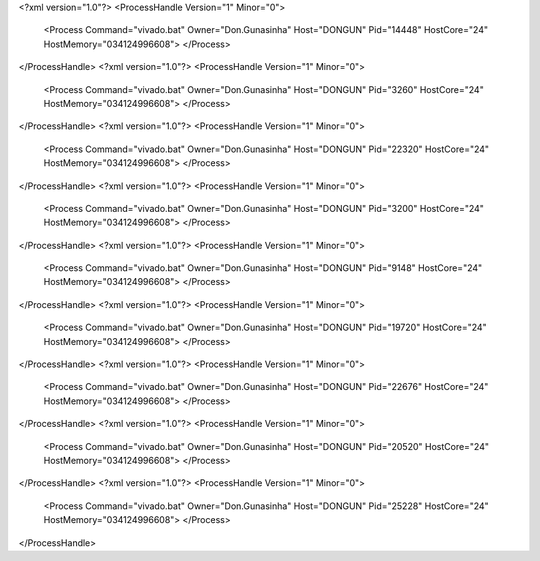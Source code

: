 <?xml version="1.0"?>
<ProcessHandle Version="1" Minor="0">
    <Process Command="vivado.bat" Owner="Don.Gunasinha" Host="DONGUN" Pid="14448" HostCore="24" HostMemory="034124996608">
    </Process>
</ProcessHandle>
<?xml version="1.0"?>
<ProcessHandle Version="1" Minor="0">
    <Process Command="vivado.bat" Owner="Don.Gunasinha" Host="DONGUN" Pid="3260" HostCore="24" HostMemory="034124996608">
    </Process>
</ProcessHandle>
<?xml version="1.0"?>
<ProcessHandle Version="1" Minor="0">
    <Process Command="vivado.bat" Owner="Don.Gunasinha" Host="DONGUN" Pid="22320" HostCore="24" HostMemory="034124996608">
    </Process>
</ProcessHandle>
<?xml version="1.0"?>
<ProcessHandle Version="1" Minor="0">
    <Process Command="vivado.bat" Owner="Don.Gunasinha" Host="DONGUN" Pid="3200" HostCore="24" HostMemory="034124996608">
    </Process>
</ProcessHandle>
<?xml version="1.0"?>
<ProcessHandle Version="1" Minor="0">
    <Process Command="vivado.bat" Owner="Don.Gunasinha" Host="DONGUN" Pid="9148" HostCore="24" HostMemory="034124996608">
    </Process>
</ProcessHandle>
<?xml version="1.0"?>
<ProcessHandle Version="1" Minor="0">
    <Process Command="vivado.bat" Owner="Don.Gunasinha" Host="DONGUN" Pid="19720" HostCore="24" HostMemory="034124996608">
    </Process>
</ProcessHandle>
<?xml version="1.0"?>
<ProcessHandle Version="1" Minor="0">
    <Process Command="vivado.bat" Owner="Don.Gunasinha" Host="DONGUN" Pid="22676" HostCore="24" HostMemory="034124996608">
    </Process>
</ProcessHandle>
<?xml version="1.0"?>
<ProcessHandle Version="1" Minor="0">
    <Process Command="vivado.bat" Owner="Don.Gunasinha" Host="DONGUN" Pid="20520" HostCore="24" HostMemory="034124996608">
    </Process>
</ProcessHandle>
<?xml version="1.0"?>
<ProcessHandle Version="1" Minor="0">
    <Process Command="vivado.bat" Owner="Don.Gunasinha" Host="DONGUN" Pid="25228" HostCore="24" HostMemory="034124996608">
    </Process>
</ProcessHandle>
